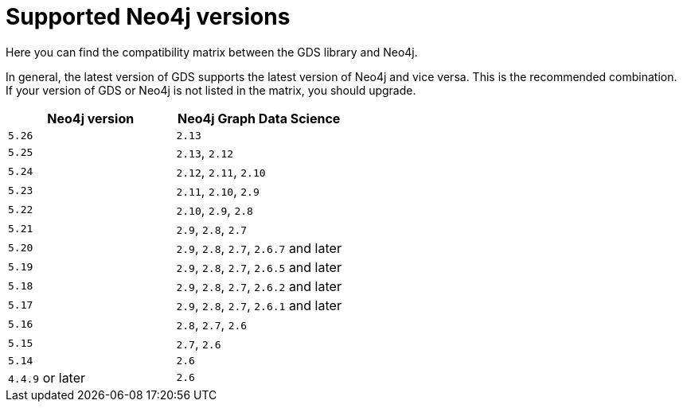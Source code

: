 [[supported-neo4j-versions]]
= Supported Neo4j versions

Here you can find the compatibility matrix between the GDS library and Neo4j.

In general, the latest version of GDS supports the latest version of Neo4j and vice versa.
This is the recommended combination. +
If your version of GDS or Neo4j is not listed in the matrix, you should upgrade.

[opts=header]
|===
| Neo4j version    | Neo4j Graph Data Science
| `5.26`           | `2.13`
| `5.25`           | `2.13`, `2.12`
| `5.24`           | `2.12`, `2.11`, `2.10`
| `5.23`           | `2.11`, `2.10`, `2.9`
| `5.22`           | `2.10`, `2.9`, `2.8`
| `5.21`           | `2.9`, `2.8`, `2.7`
| `5.20`           | `2.9`, `2.8`, `2.7`, `2.6.7` and later
| `5.19`           | `2.9`, `2.8`, `2.7`, `2.6.5` and later
| `5.18`           | `2.9`, `2.8`, `2.7`, `2.6.2` and later
| `5.17`           | `2.9`, `2.8`, `2.7`, `2.6.1` and later
| `5.16`           | `2.8`, `2.7`, `2.6`
| `5.15`           | `2.7`, `2.6`
| `5.14`           | `2.6`
| `4.4.9` or later | `2.6`
|===
